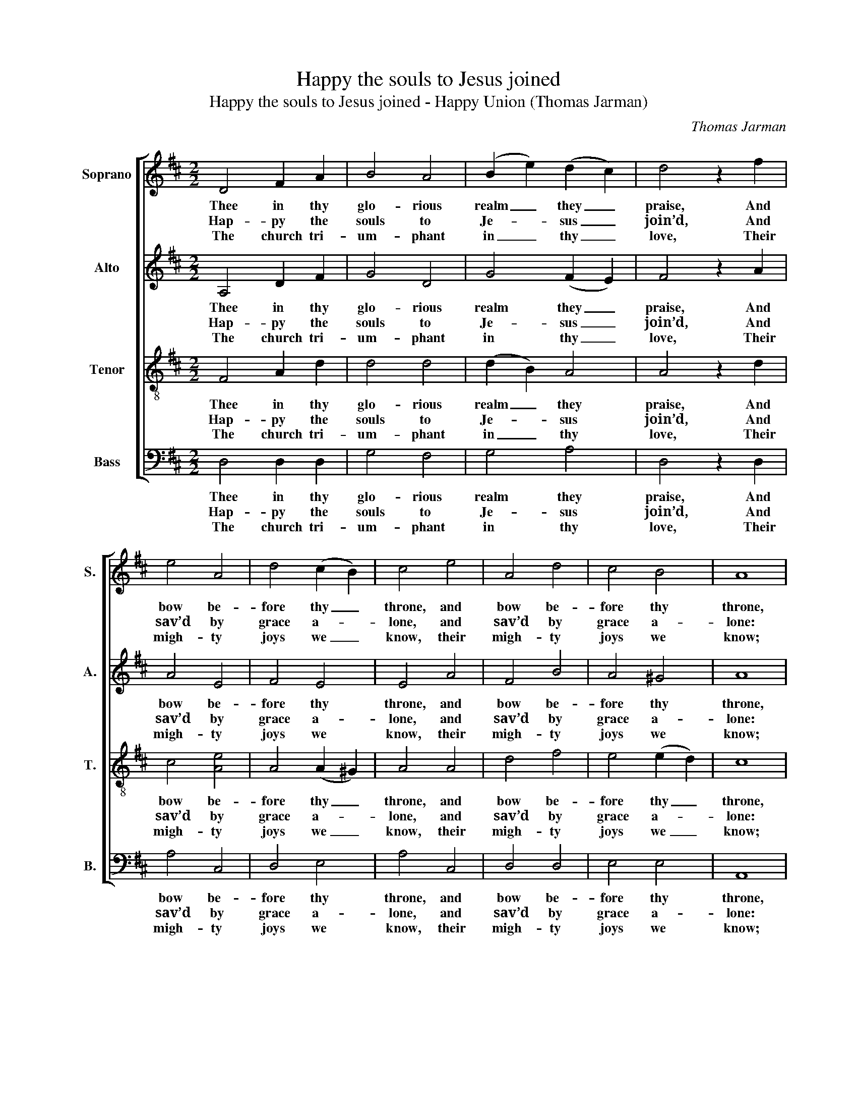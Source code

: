 X:1
T:Happy the souls to Jesus joined
T:Happy the souls to Jesus joined - Happy Union (Thomas Jarman)
C:Thomas Jarman
Z:Text: Charles Wesley
%%score [ 1 2 3 4 ]
L:1/8
M:2/2
K:D
V:1 treble nm="Soprano" snm="S."
V:2 treble nm="Alto" snm="A."
V:3 treble-8 transpose=-12 nm="Tenor" snm="T."
V:4 bass nm="Bass" snm="B."
V:1
 D4 F2 A2 | B4 A4 | (B2 e2) (d2 c2) | d4 z2 f2 | e4 A4 | d4 (c2 B2) | c4 e4 | A4 d4 | c4 B4 | A8 | %10
w: Thee in thy|glo- rious|realm _ they _|praise, And|bow be-|fore thy _|throne, and|bow be-|fore thy|throne,|
w: Hap- py the|souls to|Je- * sus _|join’d, And|sav’d by|grace a- *|lone, and|sav’d by|grace a-|lone:|
w: The church tri-|um- phant|in _ thy _|love, Their|migh- ty|joys we _|know, their|migh- ty|joys we|know;|
 A4 B2 c2 | d4 (de f2) | (e2 d2 c2) d2 | e4 z2 c2 | d3 c d2 =c2 | B4 z2 B2 | e3 ^d e2 =d2 | %17
w: We, in the|king- dom _ _|of _ _ thy|grace; The|king- doms are but|one, the|king- doms are but|
w: Walk- ing in|all his _ _|ways _ _ they|find Their|heav’n on earth be-|gun, their|heav’n on earth be-|
w: They sing the|Lamb in _ _|hymns _ _ a-|bove, And|we in hymns be-|low, and|we in hymns be-|
 c4 z2 A2 | d4 f4 | B4 e4 | d4 c4 | d8 |] %22
w: one, the|king- doms,|king- doms|are but|one.|
w: gun, their|heav’n, their|heav’n on|earth be-|gun.|
w: low, and|we, and|we in|hymns be-|low.|
V:2
 A,4 D2 F2 | G4 D4 | G4 (F2 E2) | F4 z2 A2 | A4 E4 | F4 E4 | E4 A4 | F4 B4 | A4 ^G4 | A8 | %10
w: Thee in thy|glo- rious|realm they _|praise, And|bow be-|fore thy|throne, and|bow be-|fore thy|throne,|
w: Hap- py the|souls to|Je- sus _|join’d, And|sav’d by|grace a-|lone, and|sav’d by|grace a-|lone:|
w: The church tri-|um- phant|in thy _|love, Their|migh- ty|joys we|know, their|migh- ty|joys we|know;|
 F4 G2 A2 | A4 A4 | A4 A4 | A4 z2 A2 | F3 E F2 F2 | G4 z2 A2 | ^G3 F G2 G2 | A4 z2 A2 | A4 A4 | %19
w: We, in the|king- dom|of thy|grace; The|king- doms are but|one, the|king- doms are but|one, the|king- doms,|
w: Walk- ing in|all his|ways they|find Their|heav’n on earth be-|gun, their|heav’n on earth be-|gun, their|heav’n, their|
w: They sing the|Lamb in|hymns a-|bove, And|we in hymns be-|low, and|we in hymns be-|low, and|we, and|
 B4 B4 | E4 E4 | F8 |] %22
w: king- doms|are but|one.|
w: heav’n on|earth be-|gun.|
w: we in|hymns be-|low.|
V:3
 F4 A2 d2 | d4 d4 | (d2 B2) A4 | A4 z2 d2 | c4 [Ae]4 | A4 (A2 ^G2) | A4 A4 | d4 f4 | e4 (e2 d2) | %9
w: Thee in thy|glo- rious|realm _ they|praise, And|bow be-|fore thy _|throne, and|bow be-|fore thy _|
w: Hap- py the|souls to|Je- * sus|join’d, And|sav’d by|grace a- *|lone, and|sav’d by|grace a- *|
w: The church tri-|um- phant|in _ thy|love, Their|migh- ty|joys we _|know, their|migh- ty|joys we _|
 c8 | d4 d2 e2 | d4 (fe d2) | (c2 d2 e2) d2 | c4 z4 | z4 z2 d2 | d3 d B2 B2 | B4 z2 e2 | %17
w: throne,|We, in the|king- dom _ _|of _ _ thy|grace;|The|king- doms are but|one, the|
w: lone:|Walk- ing in|all his _ _|ways _ _ they|find|Their|heav’n on earth be-|gun, their|
w: know;|They sing the|Lamb in _ _|hymns _ _ a-|bove,|And|we in hymns be-|low, and|
 e3 e c2 c2 | d4 d4 | d4 B4 | A4 A4 | A8 |] %22
w: king- doms are but|one, the|king- doms|are but|one.|
w: heav’n on earth be-|gun, their|heav’n on|earth be-|gun.|
w: we in hymns be-|low, and|we in|hymns be-|low.|
V:4
 D,4 D,2 D,2 | G,4 F,4 | G,4 A,4 | D,4 z2 D,2 | A,4 C,4 | D,4 E,4 | A,4 C,4 | D,4 D,4 | E,4 E,4 | %9
w: Thee in thy|glo- rious|realm they|praise, And|bow be-|fore thy|throne, and|bow be-|fore thy|
w: Hap- py the|souls to|Je- sus|join’d, And|sav’d by|grace a-|lone, and|sav’d by|grace a-|
w: The church tri-|um- phant|in thy|love, Their|migh- ty|joys we|know, their|migh- ty|joys we|
 A,,8 | D,4 G,2 E,2 | F,4 D,4 | A,6 A,2 | A,4 z4 | z4 z2 D,2 | %15
w: throne,|We, in the|king- dom|of thy|grace;|The|
w: lone:|Walk- ing in|all his|ways they|find|Their|
w: know;|They sing the|Lamb in|hymns a-|bove,|And|
"^The source gives the parts in the order Tenor - Alto - Treble - Bass (labelled as such in the first piece in the book).The treble and bass parts are bracketed together, with small notes between them to fill in the harmony of a keyboardpart doubling the voices. This accompaniment has been omitted from the present edition. Only the first verse of thetext is underlaid in the source: three subsequent verses have been added editorially." G,3 F, G,2 F,2 | %16
w: king- doms are but|
w: heav’n on earth be-|
w: we in hymns be-|
 E,4 z2 E,2 | A,3 ^G, A,2 =G,2 | F,4 D,4 | G,4 G,4 | A,4 A,,4 | D,8 |] %22
w: one, the|king- doms are but|one, the|king- doms|are but|one.|
w: gun, their|heav’n on earth be-|gun, their|heav’n on|earth be-|gun.|
w: low, and|we in hymns be-|low, and|we in|hymns be-|low.|

